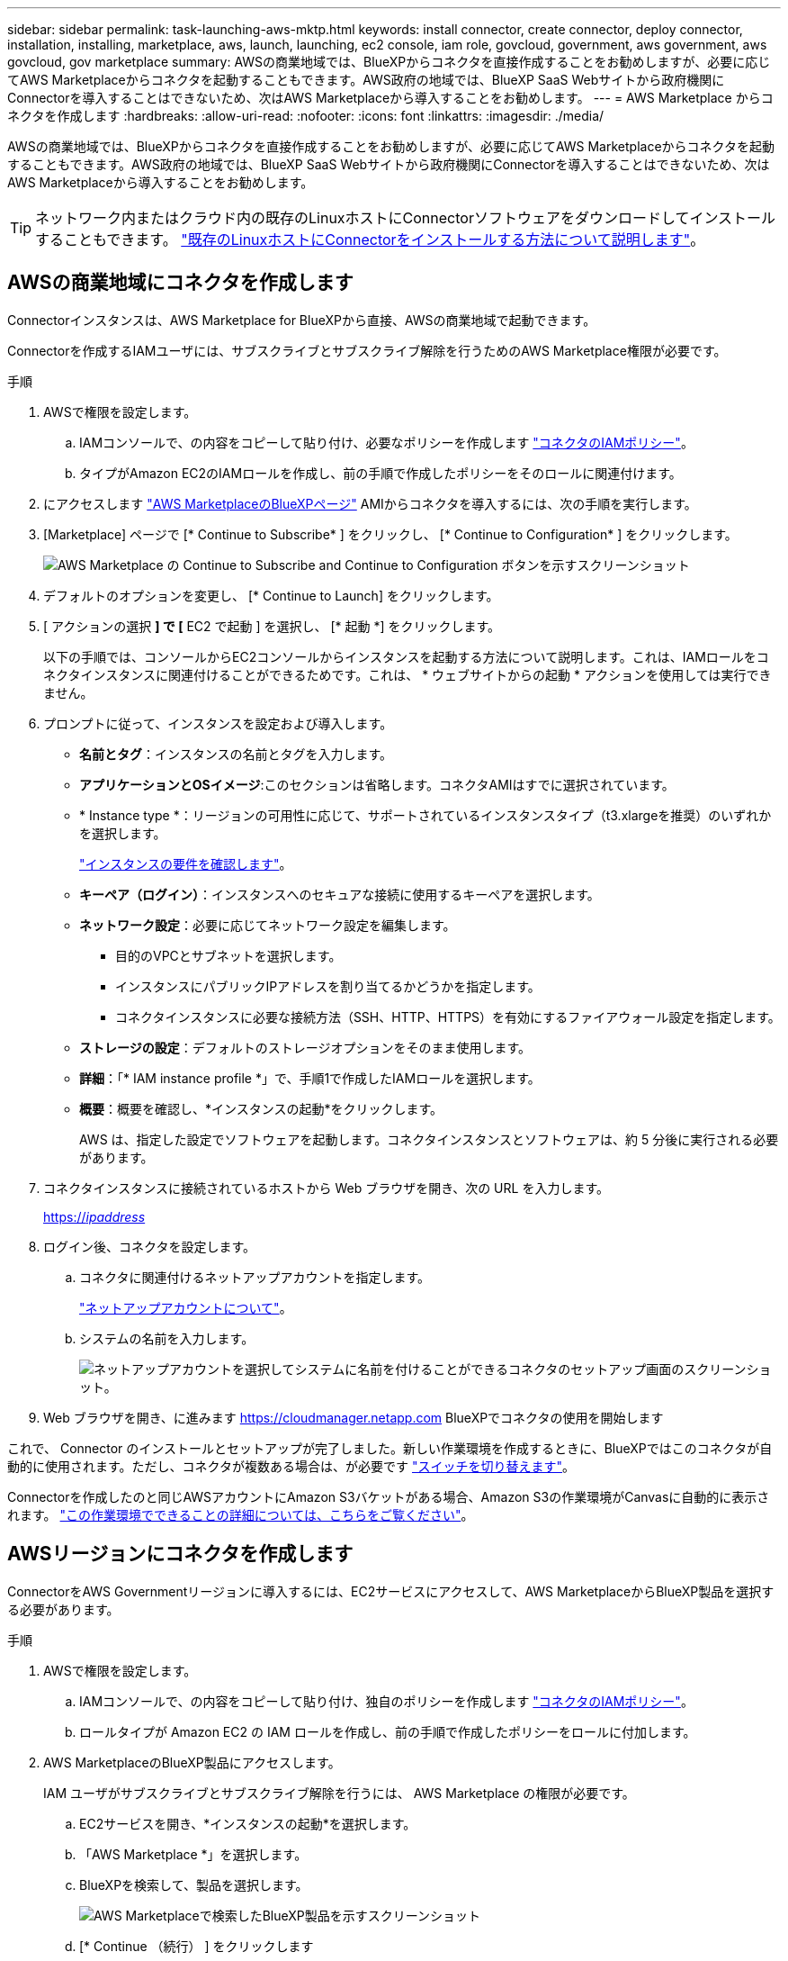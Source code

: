 ---
sidebar: sidebar 
permalink: task-launching-aws-mktp.html 
keywords: install connector, create connector, deploy connector, installation, installing, marketplace, aws, launch, launching, ec2 console, iam role, govcloud, government, aws government, aws govcloud, gov marketplace 
summary: AWSの商業地域では、BlueXPからコネクタを直接作成することをお勧めしますが、必要に応じてAWS Marketplaceからコネクタを起動することもできます。AWS政府の地域では、BlueXP SaaS Webサイトから政府機関にConnectorを導入することはできないため、次はAWS Marketplaceから導入することをお勧めします。 
---
= AWS Marketplace からコネクタを作成します
:hardbreaks:
:allow-uri-read: 
:nofooter: 
:icons: font
:linkattrs: 
:imagesdir: ./media/


[role="lead"]
AWSの商業地域では、BlueXPからコネクタを直接作成することをお勧めしますが、必要に応じてAWS Marketplaceからコネクタを起動することもできます。AWS政府の地域では、BlueXP SaaS Webサイトから政府機関にConnectorを導入することはできないため、次はAWS Marketplaceから導入することをお勧めします。


TIP: ネットワーク内またはクラウド内の既存のLinuxホストにConnectorソフトウェアをダウンロードしてインストールすることもできます。 link:task-installing-linux.html["既存のLinuxホストにConnectorをインストールする方法について説明します"]。



== AWSの商業地域にコネクタを作成します

Connectorインスタンスは、AWS Marketplace for BlueXPから直接、AWSの商業地域で起動できます。

Connectorを作成するIAMユーザには、サブスクライブとサブスクライブ解除を行うためのAWS Marketplace権限が必要です。

.手順
. AWSで権限を設定します。
+
.. IAMコンソールで、の内容をコピーして貼り付け、必要なポリシーを作成します link:reference-permissions-aws.html["コネクタのIAMポリシー"]。
.. タイプがAmazon EC2のIAMロールを作成し、前の手順で作成したポリシーをそのロールに関連付けます。


. にアクセスします https://aws.amazon.com/marketplace/pp/B018REK8QG["AWS MarketplaceのBlueXPページ"^] AMIからコネクタを導入するには、次の手順を実行します。
. [Marketplace] ページで [* Continue to Subscribe* ] をクリックし、 [* Continue to Configuration* ] をクリックします。
+
image:screenshot_subscribe_cm.gif["AWS Marketplace の Continue to Subscribe and Continue to Configuration ボタンを示すスクリーンショット"]

. デフォルトのオプションを変更し、 [* Continue to Launch] をクリックします。
. [ アクションの選択 *] で [* EC2 で起動 ] を選択し、 [* 起動 *] をクリックします。
+
以下の手順では、コンソールからEC2コンソールからインスタンスを起動する方法について説明します。これは、IAMロールをコネクタインスタンスに関連付けることができるためです。これは、 * ウェブサイトからの起動 * アクションを使用しては実行できません。

. プロンプトに従って、インスタンスを設定および導入します。
+
** *名前とタグ*：インスタンスの名前とタグを入力します。
** *アプリケーションとOSイメージ*:このセクションは省略します。コネクタAMIはすでに選択されています。
** * Instance type *：リージョンの可用性に応じて、サポートされているインスタンスタイプ（t3.xlargeを推奨）のいずれかを選択します。
+
link:task-installing-linux.html["インスタンスの要件を確認します"]。

** *キーペア（ログイン）*：インスタンスへのセキュアな接続に使用するキーペアを選択します。
** *ネットワーク設定*：必要に応じてネットワーク設定を編集します。
+
*** 目的のVPCとサブネットを選択します。
*** インスタンスにパブリックIPアドレスを割り当てるかどうかを指定します。
*** コネクタインスタンスに必要な接続方法（SSH、HTTP、HTTPS）を有効にするファイアウォール設定を指定します。


** *ストレージの設定*：デフォルトのストレージオプションをそのまま使用します。
** *詳細*：「* IAM instance profile *」で、手順1で作成したIAMロールを選択します。
** *概要*：概要を確認し、*インスタンスの起動*をクリックします。
+
AWS は、指定した設定でソフトウェアを起動します。コネクタインスタンスとソフトウェアは、約 5 分後に実行される必要があります。



. コネクタインスタンスに接続されているホストから Web ブラウザを開き、次の URL を入力します。
+
https://_ipaddress_[]

. ログイン後、コネクタを設定します。
+
.. コネクタに関連付けるネットアップアカウントを指定します。
+
link:concept-netapp-accounts.html["ネットアップアカウントについて"]。

.. システムの名前を入力します。
+
image:screenshot_set_up_cloud_manager.gif["ネットアップアカウントを選択してシステムに名前を付けることができるコネクタのセットアップ画面のスクリーンショット。"]



. Web ブラウザを開き、に進みます https://cloudmanager.netapp.com[] BlueXPでコネクタの使用を開始します


これで、 Connector のインストールとセットアップが完了しました。新しい作業環境を作成するときに、BlueXPではこのコネクタが自動的に使用されます。ただし、コネクタが複数ある場合は、が必要です link:task-managing-connectors.html["スイッチを切り替えます"]。

Connectorを作成したのと同じAWSアカウントにAmazon S3バケットがある場合、Amazon S3の作業環境がCanvasに自動的に表示されます。 link:task-viewing-amazon-s3.html["この作業環境でできることの詳細については、こちらをご覧ください"]。



== AWSリージョンにコネクタを作成します

ConnectorをAWS Governmentリージョンに導入するには、EC2サービスにアクセスして、AWS MarketplaceからBlueXP製品を選択する必要があります。

.手順
. AWSで権限を設定します。
+
.. IAMコンソールで、の内容をコピーして貼り付け、独自のポリシーを作成します link:reference-permissions-aws.html["コネクタのIAMポリシー"]。
.. ロールタイプが Amazon EC2 の IAM ロールを作成し、前の手順で作成したポリシーをロールに付加します。


. AWS MarketplaceのBlueXP製品にアクセスします。
+
IAM ユーザがサブスクライブとサブスクライブ解除を行うには、 AWS Marketplace の権限が必要です。

+
.. EC2サービスを開き、*インスタンスの起動*を選択します。
.. 「AWS Marketplace *」を選択します。
.. BlueXPを検索して、製品を選択します。
+
image:screenshot-gov-cloud-mktp.png["AWS Marketplaceで検索したBlueXP製品を示すスクリーンショット"]

.. [* Continue （続行） ] をクリックします


. プロンプトに従って、インスタンスを設定および導入します。
+
** *インスタンスタイプを選択*：リージョンの可用性に応じて、サポートされているインスタンスタイプ（t3.xlargeを推奨）のいずれかを選択します。
+
link:task-installing-linux.html["インスタンスの要件を確認します"]。

** * Configure Instance Details*：VPCとサブネットを選択し、手順1で作成したIAMロールを選択して、終了保護を有効にし（推奨）、要件を満たす他の設定オプションを選択します。
+
image:screenshot_aws_iam_role.gif["AWS の Configure Instance ページのフィールドを示すスクリーンショット。手順 1 で作成する必要のある IAM ロールが選択されている。"]

** * Add Storage* ：デフォルトのストレージ・オプションをそのまま使用します。
** * Add Tags* ：必要に応じて、インスタンスのタグを入力します。
** * セキュリティグループの設定 * ：コネクタインスタンスに必要な接続方法（ SSH 、 HTTP 、 HTTPS ）を指定します。
** * 復習 * ：選択内容を確認して、 * 起動 * をクリックします。


+
AWS は、指定した設定でソフトウェアを起動します。コネクタインスタンスとソフトウェアは、約 5 分後に実行される必要があります。

. コネクタインスタンスに接続されているホストから Web ブラウザを開き、次の URL を入力します。
+
https://_ipaddress_[]

. ログイン後、コネクタを設定します。
+
.. コネクタに関連付けるネットアップアカウントを指定します。
+
link:concept-netapp-accounts.html["ネットアップアカウントについて"]。

.. システムの名前を入力します。
+
image:screenshot_set_up_cloud_manager.gif["ネットアップアカウントを選択してシステムに名前を付けることができるコネクタのセットアップ画面のスクリーンショット。"]





これで、 Connector のインストールとセットアップが完了しました。

BlueXPを使用する場合は、Webブラウザを開いてコネクタインスタンスのIPアドレスに接続します。 https://_ipaddress_[]

コネクタは政府機関に導入されているため、からはアクセスできません https://cloudmanager.netapp.com[]。



== AutoSupport メッセージのポート3128を開きます

アウトバウンドインターネット接続が使用できないサブネットにCloud Volumes ONTAP システムを導入する場合、BlueXPは自動的にコネクタをプロキシサーバとして使用するようにCloud Volumes ONTAP を設定します。

唯一の要件は、コネクタのセキュリティグループがポート3128で_ inbound_connectionsを許可することです。コネクタを展開した後、このポートを開く必要があります。

Cloud Volumes ONTAP にデフォルトのセキュリティグループを使用する場合、そのセキュリティグループに対する変更は必要ありません。ただし、Cloud Volumes ONTAP に厳密なアウトバウンドルールを定義する場合は、Cloud Volumes ONTAP セキュリティグループがポート3128で_OUTBOUND接続を許可することも必要です。
